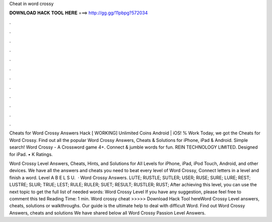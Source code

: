 Cheat in word crossy



𝐃𝐎𝐖𝐍𝐋𝐎𝐀𝐃 𝐇𝐀𝐂𝐊 𝐓𝐎𝐎𝐋 𝐇𝐄𝐑𝐄 ===> http://gg.gg/11pbpg?572034



.



.



.



.



.



.



.



.



.



.



.



.

Cheats for Word Crossy Answers Hack [ WORKING] Unlimited Coins Android | iOS! % Work Today, we got the Cheats for Word Crossy. Find out all the popular Word Crossy Answers, Cheats & Solutions for iPhone, iPad & Android. Simple search! Word Crossy - A Crossword game 4+. Connect & jumble words for fun. REIN TECHNOLOGY LIMITED. Designed for iPad. • K Ratings.

Word Crossy Level Answers, Cheats, Hints, and Solutions for All Levels for iPhone, iPad, iPod Touch, Android, and other devices. We have all the answers and cheats you need to beat every level of Word Crossy, Connect letters in a level and finish a word. Level A B E L S U.  · Word Crossy Answers. LUTE; RUSTLE; SUTLER; USER; RUSE; SURE; LURE; REST; LUSTRE; SLUR; TRUE; LEST; RULE; RULER; SUET; RESULT; RUSTLER; RUST; After achieving this level, you can use the next topic to get the full list of needed words: Word Crossy Level If you have any suggestion, please feel free to comment this ted Reading Time: 1 min. Word crossy cheat >>>>> Download Hack Tool hereWord Crossy Level answers, cheats, solutions or walkthroughs. Our guide is the ultimate help to deal with difficult Word. Find out Word Crossy Answers, cheats and solutions We have shared below all Word Crossy Passion Level Answers.
